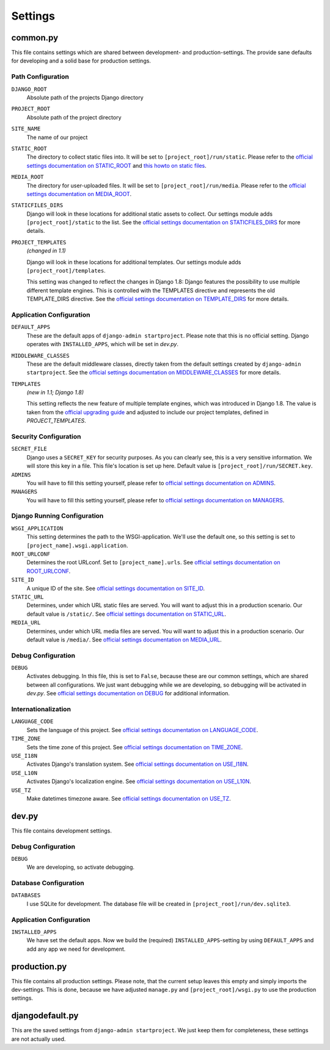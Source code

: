 .. _label-project-settings:

Settings
========


common.py
---------

This file contains settings which are shared between development- and
production-settings. The provide sane defaults for developing and a solid base
for production settings.

Path Configuration
^^^^^^^^^^^^^^^^^^

``DJANGO_ROOT``
    Absolute path of the projects Django directory

``PROJECT_ROOT``
    Absolute path of the project directory

``SITE_NAME``
    The name of our project

``STATIC_ROOT``
    The directory to collect static files into. It will be set to
    ``[project_root]/run/static``. Please refer to the `official settings
    documentation on STATIC_ROOT <https://docs.djangoproject.com/en/1.8/ref/settings/#static-root>`_
    and `this howto on static files <https://docs.djangoproject.com/en/1.8/howto/static-files/>`_.

``MEDIA_ROOT``
    The directory for user-uploaded files. It will be set to
    ``[project_root]/run/media``. Please refer to the `official settings
    documentation on MEDIA_ROOT <https://docs.djangoproject.com/en/1.8/ref/settings/#media-root>`_.

``STATICFILES_DIRS``
    Django will look in these locations for additional static
    assets to collect. Our settings module adds ``[project_root]/static`` to
    the list. See the `official settings documentation on STATICFILES_DIRS
    <https://docs.djangoproject.com/en/1.8/ref/settings/#staticfiles-dirs>`_
    for more details.

``PROJECT_TEMPLATES``
    *(changed in 1.1)*

    Django will look in these locations for additional
    templates. Our settings module adds ``[project_root]/templates``.

    This setting was changed to reflect the changes in Django 1.8: Django
    features the possibility to use multiple different template engines. This
    is controlled with the TEMPLATES directive and represents the old
    TEMPLATE_DIRS directive. See the
    `official settings documentation on TEMPLATE_DIRS
    <https://docs.djangoproject.com/en/1.8/ref/settings/#template-dirs>`_
    for more details.

Application Configuration
^^^^^^^^^^^^^^^^^^^^^^^^^

``DEFAULT_APPS``
    These are the default apps of ``django-admin startproject``. Please note
    that this is no official setting. Django operates with ``INSTALLED_APPS``,
    which will be set in *dev.py*.

``MIDDLEWARE_CLASSES``
    These are the default middleware classes, directly taken from the default
    settings created by ``django-admin startproject``. See the
    `official settings documentation on MIDDLEWARE_CLASSES 
    <https://docs.djangoproject.com/en/1.8/ref/settings/#middleware-classes>`_
    for more details.

``TEMPLATES``
    *(new in 1.1; Django 1.8)*

    This setting reflects the new feature of multiple template engines, which
    was introduced in Django 1.8. The value is taken from the
    `official upgrading guide <https://docs.djangoproject.com/en/dev/ref/templates/upgrading/>`_
    and adjusted to include our project templates, defined in *PROJECT_TEMPLATES*.

Security Configuration
^^^^^^^^^^^^^^^^^^^^^^

``SECRET_FILE``
    Django uses a ``SECRET_KEY`` for security purposes. As you can clearly see,
    this is a very sensitive information. We will store this key in a file.
    This file's location is set up here. Default value is ``[project_root]/run/SECRET.key``.

``ADMINS``
    You will have to fill this setting yourself, please refer to `official
    settings documentation on ADMINS
    <https://docs.djangoproject.com/en/1.8/ref/settings/#admins>`_.

``MANAGERS``
    You will have to fill this setting yourself, please refer to `official
    settings documentation on MANAGERS
    <https://docs.djangoproject.com/en/1.8/ref/settings/#managers>`_.

Django Running Configuration
^^^^^^^^^^^^^^^^^^^^^^^^^^^^

``WSGI_APPLICATION``
    This setting determines the path to the WSGI-application. We'll use the
    default one, so this setting is set to ``[project_name].wsgi.application``.

``ROOT_URLCONF``
    Determines the root URLconf. Set to ``[project_name].urls``. See `official
    settings documentation on ROOT_URLCONF
    <https://docs.djangoproject.com/en/1.8/ref/settings/#root-urlconf>`_.

``SITE_ID``
    A unique ID of the site. See `official settings documentation on SITE_ID
    <https://docs.djangoproject.com/en/1.8/ref/settings/#site-id>`_.

``STATIC_URL``
    Determines, under which URL static files are served. You will want to
    adjust this in a production scenario. Our default value is ``/static/``.
    See `official settings documentation on STATIC_URL
    <https://docs.djangoproject.com/en/1.8/ref/settings/#static-url>`_.

``MEDIA_URL``
    Determines, under which URL media files are served. You will want to
    adjust this in a production scenario. Our default value is ``/media/``.
    See `official settings documentation on MEDIA_URL
    <https://docs.djangoproject.com/en/1.8/ref/settings/#media-url>`_.

Debug Configuration
^^^^^^^^^^^^^^^^^^^

``DEBUG``
    Activates debugging. In this file, this is set to ``False``, because these
    are our common settings, which are shared between all configurations. We
    just want debugging while we are developing, so debugging will be activated
    in *dev.py*. See `official settings documentation on DEBUG
    <https://docs.djangoproject.com/en/1.8/ref/settings/#debug>`_ for additional
    information.

Internationalization
^^^^^^^^^^^^^^^^^^^^

``LANGUAGE_CODE``
    Sets the language of this project. See `official settings documentation on
    LANGUAGE_CODE <https://docs.djangoproject.com/en/1.8/ref/settings/#language-code>`_.

``TIME_ZONE``
    Sets the time zone of this project. See `official settings documentation
    on TIME_ZONE
    <https://docs.djangoproject.com/en/1.8/ref/settings/#time-zone>`_.

``USE_I18N``
    Activates Django's translation system. See `official settings documentation
    on USE_I18N
    <https://docs.djangoproject.com/en/1.8/ref/settings/#use-i18n>`_.

``USE_L10N``
    Activates Django's localization engine. See `official settings documentation
    on USE_L10N
    <https://docs.djangoproject.com/en/1.8/ref/settings/#use-l10n>`_.

``USE_TZ``
    Make datetimes timezone aware. See `official settings documentation on
    USE_TZ
    <https://docs.djangoproject.com/en/1.8/ref/settings/#use-tz>`_.


dev.py
------

This file contains development settings.

Debug Configuration
^^^^^^^^^^^^^^^^^^^

``DEBUG``
    We are developing, so activate debugging.

Database Configuration
^^^^^^^^^^^^^^^^^^^^^^

``DATABASES``
    I use SQLite for development. The database file will be created in 
    ``[project_root]/run/dev.sqlite3``.

Application Configuration
^^^^^^^^^^^^^^^^^^^^^^^^^

``INSTALLED_APPS``
    We have set the default apps. Now we build the (required)
    ``INSTALLED_APPS``-setting by using ``DEFAULT_APPS`` and add any app we
    need for development.


production.py
-------------

This file contains all production settings. Please note, that the current
setup leaves this empty and simply imports the dev-settings. This is done,
because we have adjusted ``manage.py`` and ``[project_root]/wsgi.py`` to use
the production settings.


djangodefault.py
----------------

This are the saved settings from ``django-admin startproject``. We just keep
them for completeness, these settings are not actually used.
